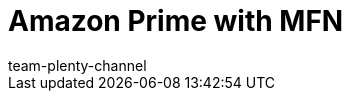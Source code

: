 = Amazon Prime with MFN
:author: team-plenty-channel
:keywords:
:description: Multi-Channel in plentymarkets: Amazon Prime with plentymarkets.
:page-layout: overview
